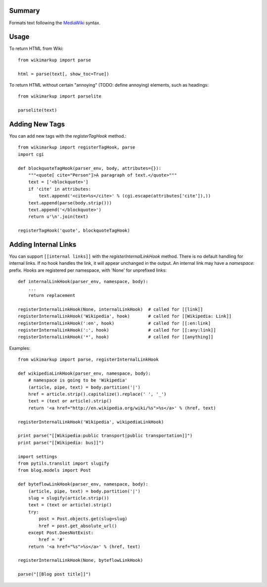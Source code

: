 Summary
=======

Formats text following the `MediaWiki <http://meta.wikimedia.org/wiki/Help:Editing>`_
syntax.


Usage
=====

To return HTML from Wiki::

    from wikimarkup import parse

    html = parse(text[, show_toc=True])

To return HTML without certain "annoying" (TODO: define annoying) elements, such as headings::

    from wikimarkup import parselite

    parselite(text)


Adding New Tags
===============

You can add new tags with the `registerTagHook` method.::

    from wikimarkup import registerTagHook, parse
    import cgi
    
    def blockquoteTagHook(parser_env, body, attributes={}):
        """<quote[ cite="Person"]>A paragraph of text.</quote>"""
        text = ['<blockquote>']
        if 'cite' in attributes:
            text.append('<cite>%s</cite>' % (cgi.escape(attributes['cite']),))
        text.append(parse(body.strip()))
        text.append('</blockquote>')
        return u'\n'.join(text)

    registerTagHook('quote', blockquoteTagHook)


Adding Internal Links
=====================

You can support ``[[internal links]]`` with the `registerInternalLinkHook`
method.  There is no default handling for internal links.  If no hook
handles the link, it will appear unchanged in the output.  An internal
link may have a `namespace:` prefix.  Hooks are registered per namespace,
with 'None' for unprefixed links::

    def internalLinkHook(parser_env, namespace, body):
        ...
        return replacement

    registerInternalLinkHook(None, internalLinkHook)  # called for [[link]]
    registerInternalLinkHook('Wikipedia', hook)       # called for [[Wikipedia: Link]]
    registerInternalLinkHook(':en', hook)             # called for [[:en:link]
    registerInternalLinkHook(':', hook)               # called for [[:any:link]]
    registerInternalLinkHook('*', hook)               # called for [[anything]]


Examples::

    from wikimarkup import parse, registerInternalLinkHook

    def wikipediaLinkHook(parser_env, namespace, body):
        # namespace is going to be 'Wikipedia'
        (article, pipe, text) = body.partition('|')
        href = article.strip().capitalize().replace(' ', '_')
        text = (text or article).strip()
        return '<a href="http://en.wikipedia.org/wiki/%s">%s</a>' % (href, text)

    registerInternalLinkHook('Wikipedia', wikipediaLinkHook)

    print parse("[[Wikipedia:public transport|public transportation]]")
    print parse("[[Wikipedia: bus]]")

    import settings
    from pytils.translit import slugify
    from blog.models import Post

    def byteflowLinkHook(parser_env, namespace, body):
        (article, pipe, text) = body.partition('|')
        slug = slugify(article.strip())
        text = (text or article).strip()
        try:
            post = Post.objects.get(slug=slug)
            href = post.get_absolute_url()
        except Post.DoesNotExist:
            href = '#'
        return '<a href="%s">%s</a>' % (href, text)

    registerInternalLinkHook(None, byteflowLinkHook)

    parse("[[Blog post title]]")
